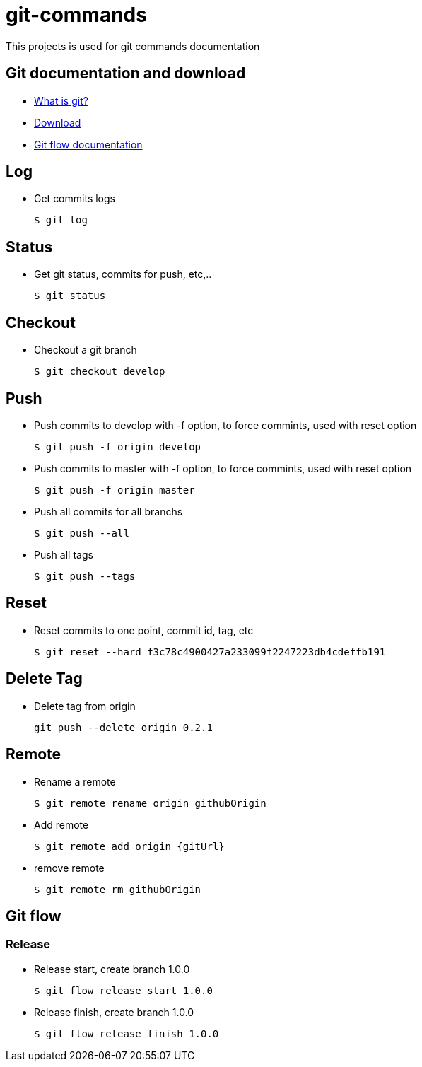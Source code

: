# git-commands

This projects is used for git commands documentation

## Git documentation and download

* link:https://git-scm.com/[What is git?]
* link:https://git-scm.com/downloads[Download]
* link:http://danielkummer.github.io/git-flow-cheatsheet/[Git flow documentation]

## Log

  * Get commits logs
  
  $ git log
  
## Status
  
  * Get git status, commits for push, etc,..
  
  $ git status

## Checkout

  * Checkout a git branch
  
  $ git checkout develop

## Push

  * Push commits to develop with -f option, to force commints, used with reset option
  
  $ git push -f origin develop
  
  * Push commits to master with -f option, to force commints, used with reset option
  
  $ git push -f origin master
  
  * Push all commits for all branchs
  
  $ git push --all
  
  * Push all tags
  
  $ git push --tags

## Reset

  * Reset commits to one point, commit id, tag, etc
  
  $ git reset --hard f3c78c4900427a233099f2247223db4cdeffb191

## Delete Tag

  * Delete tag from origin
  
	git push --delete origin 0.2.1

## Remote

  * Rename a remote
  
  $ git remote rename origin githubOrigin
  
  * Add remote
  
  $ git remote add origin {gitUrl}
  
  * remove remote
  
  $ git remote rm githubOrigin

## Git flow

### Release

  * Release start, create branch 1.0.0
  
  $ git flow release start 1.0.0
  
  * Release finish, create branch 1.0.0
  
  $ git flow release finish 1.0.0
